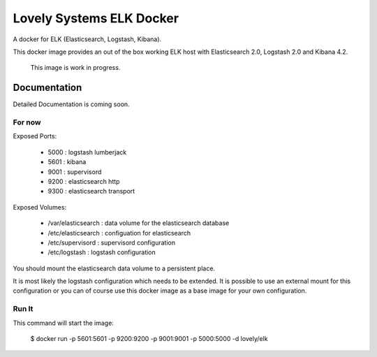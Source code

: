 =========================
Lovely Systems ELK Docker
=========================

A docker for ELK (Elasticsearch, Logstash, Kibana).

This docker image provides an out of the box working ELK host with
Elasticsearch 2.0, Logstash 2.0 and Kibana 4.2.

.. _note:

    This image is work in progress.


Documentation
=============

Detailed Documentation is coming soon.


For now
-------

Exposed Ports:

    - 5000 : logstash lumberjack
    - 5601 : kibana
    - 9001 : supervisord
    - 9200 : elasticsearch http
    - 9300 : elasticsearch transport

Exposed Volumes:

    - /var/elasticsearch : data volume for the elasticsearch database
    - /etc/elasticsearch : configuation for elasticsearch
    - /etc/supervisord : supervisord configuration
    - /etc/logstash : logstash configuration

You should mount the elasticsearch data volume to a persistent place.

It is most likely the logstash configuration which needs to be extended. It is
possible to use an external mount for this configuration or you can of course
use this docker image as a base image for your own configuration.


Run It
------

This command will start the image:

    $ docker run -p 5601:5601 -p 9200:9200 -p 9001:9001 -p 5000:5000 -d lovely/elk
